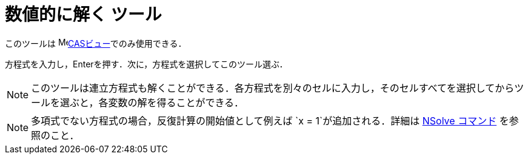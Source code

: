 = 数値的に解く ツール
ifdef::env-github[:imagesdir: /ja/modules/ROOT/assets/images]

このツールは image:16px-Menu_view_cas.svg.png[Menu view
cas.svg,width=16,height=16]xref:/CASビュー.adoc[CASビュー]でのみ使用できる．

方程式を入力し，[.kcode]##Enter##を押す．次に，方程式を選択してこのツール選ぶ．

[NOTE]
====

このツールは連立方程式も解くことができる．各方程式を別々のセルに入力し，そのセルすべてを選択してからツールを選ぶと，各変数の解を得ることができる．

====

[NOTE]
====

多項式でない方程式の場合，反復計算の開始値として例えば `++x = 1++`が追加される．詳細は xref:/commands/NSolve.adoc[NSolve
コマンド] を参照のこと．

====
